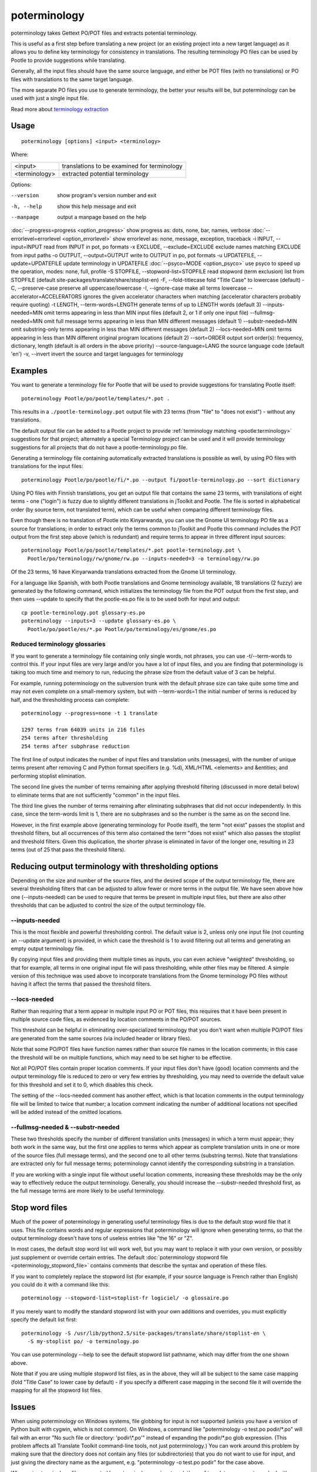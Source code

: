 
.. _poterminology:

poterminology
*************

poterminology takes Gettext PO/POT files and extracts potential terminology.

This is useful as a first step before translating a new project (or an existing project into a new target language) as it allows you to define key terminology for consistency in translations.  The resulting terminology PO files can be used by Pootle to provide suggestions while translating.

Generally, all the input files should have the same source language, and either be POT files (with no translations) or PO files with translations to the same target language.

The more separate PO files you use to generate terminology, the better your results will be, but poterminology can be used with just a single input file.

Read more about `terminology extraction <http://en.wikipedia.org/wiki/Terminology_extraction>`_

.. _poterminology#usage:

Usage
=====

::

  poterminology [options] <input> <terminology>

Where:

+-----------------+-----------------------------------------------+
| <input>         | translations to be examined for terminology   |
+-----------------+-----------------------------------------------+
| <terminology>   | extracted potential terminology               |
+-----------------+-----------------------------------------------+

Options:

--version            show program's version number and exit
-h, --help           show this help message and exit
--manpage            output a manpage based on the help
:doc:`--progress=progress <option_progress>`  show progress as: dots, none, bar, names, verbose
:doc:`--errorlevel=errorlevel <option_errorlevel>`  show errorlevel as: none, message, exception, traceback
-i INPUT, --input=INPUT   read from INPUT in pot, po formats
-x EXCLUDE, --exclude=EXCLUDE  exclude names matching EXCLUDE from input paths
-o OUTPUT, --output=OUTPUT     write to OUTPUT in po, pot formats
-u UPDATEFILE, --update=UPDATEFILE  update terminology in UPDATEFILE
:doc:`--psyco=MODE <option_psyco>`         use psyco to speed up the operation, modes: none, full, profile
-S STOPFILE, --stopword-list=STOPFILE  read stopword (term exclusion) list from STOPFILE (default site-packages/translate/share/stoplist-en)
-F, --fold-titlecase  fold "Title Case" to lowercase (default)
-C, --preserve-case   preserve all uppercase/lowercase
-I, --ignore-case     make all terms lowercase
--accelerator=ACCELERATORS ignores the given accelerator characters when matching (accelerator characters probably require quoting)
-t LENGTH, --term-words=LENGTH  generate terms of up to LENGTH words (default 3)
--inputs-needed=MIN   omit terms appearing in less than MIN input files (default 2, or 1 if only one input file)
--fullmsg-needed=MIN  omit full message terms appearing in less than MIN different messages (default 1)
--substr-needed=MIN   omit substring-only terms appearing in less than MIN different messages (default 2)
--locs-needed=MIN     omit terms appearing in less than MIN different original program locations (default 2)
--sort=ORDER          output sort order(s): frequency, dictionary, length (default is all orders in the above priority)
--source-language=LANG  the source language code (default 'en')
-v, --invert          invert the source and target languages for terminology

.. _poterminology#examples:

Examples
========

You want to generate a terminology file for Pootle that will be used to provide suggestions for translating Pootle itself::

  poterminology Pootle/po/pootle/templates/*.pot .

This results in a ``./pootle-terminology.pot`` output file with 23 terms (from "file" to "does not exist") - without any translations.

The default output file can be added to a Pootle project to provide :ref:`terminology matching <pootle:terminology>` suggestions for that project; alternately a special Terminology project can be used and it will provide terminology suggestions for all projects that do not have a pootle-terminology.po file.

Generating a terminology file containing automatically extracted translations is possible as well, by using PO files with translations for the input files::

  poterminology Pootle/po/pootle/fi/*.po --output fi/pootle-terminology.po --sort dictionary

Using PO files with Finnish translations, you get an output file that contains the same 23 terms, with translations of eight terms - one ("login") is fuzzy due to slightly different translations in jToolkit and Pootle.  The file is sorted in alphabetical order (by source term, not translated term), which can be useful when comparing different terminology files.

Even though there is no translation of Pootle into Kinyarwanda, you can use the Gnome UI terminology PO file as a source for translations; in order to extract only the terms common to jToolkit and Pootle this command includes the POT output from the first step above (which is redundant) and require terms to appear in three different input sources::

  poterminology Pootle/po/pootle/templates/*.pot pootle-terminology.pot \
    Pootle/po/terminology/rw/gnome/rw.po --inputs-needed=3 -o terminology/rw.po

Of the 23 terms, 16 have Kinyarwanda translations extracted from the Gnome UI terminology.

For a language like Spanish, with both Pootle translations and Gnome terminology available, 18 translations (2 fuzzy) are generated by the following command, which initializes the terminology file from the POT output from the first step, and then uses --update to specify that the pootle-es.po file is to be used both for input and output::

  cp pootle-terminology.pot glossary-es.po
  poterminology --inputs=3 --update glossary-es.po \
    Pootle/po/pootle/es/*.po Pootle/po/terminology/es/gnome/es.po

.. _poterminology#reduced_terminology_glossaries:

Reduced terminology glossaries
------------------------------

If you want to generate a terminology file containing only single words,  not phrases, you can use -t/--term-words to control this.  If your input files are very large and/or you have a lot of input files, and you are finding that poterminology is taking too much time and memory to run, reducing the phrase size from the default value of 3 can be helpful.

For example, running poterminology on the subversion trunk with the default phrase size can take quite some time and may not even complete on a small-memory system, but with --term-words=1 the initial number of terms is reduced by half, and the thresholding process can complete::

  poterminology --progress=none -t 1 translate

  1297 terms from 64039 units in 216 files
  254 terms after thresholding
  254 terms after subphrase reduction

The first line of output indicates the number of input files and translation units (messages), with the number of unique terms present after removing C and Python format specifiers (e.g. %d), XML/HTML <elements> and &entities; and performing stoplist elimination.

The second line gives the number of terms remaining after applying threshold filtering (discussed in more detail below) to eliminate terms that are not sufficiently "common" in the input files.

The third line gives the number of terms remaining after eliminating subphrases that did not occur independently.  In this case, since the term-words limit is 1, there are no subphrases and so the number is the same as on the second line.

However, in the first example above (generating terminology for Pootle itself), the term "not exist" passes the stoplist and threshold filters, but all occurrences of this term also contained the term "does not exist" which also passes the stoplist and threshold filters.  Given this duplication, the shorter phrase is eliminated in favor of the longer one, resulting in 23 terms (out of 25 that pass the threshold filters).

.. _poterminology#reducing_output_terminology_with_thresholding_options:

Reducing output terminology with thresholding options
=====================================================

Depending on the size and number of the source files, and the desired scope of the output terminology file, there are several thresholding filters that can be adjusted to allow fewer or more terms in the output file.  We have seen above how one (--inputs-needed) can be used to require that terms be present in multiple input files, but there are also other thresholds that can be adjusted to control the size of the output terminology file.

--inputs-needed
---------------

This is the most flexible and powerful thresholding control.  The default value is 2, unless only one input file (not counting an --update argument) is provided, in which case the threshold is 1 to avoid filtering out all terms and generating an empty output terminology file.

By copying input files and providing them multiple times as inputs, you can even achieve "weighted" thresholding, so that for example, all terms in one original input file will pass thresholding, while other files may be filtered.  A simple version of this technique was used above to incorporate translations from the Gnome terminology PO files without having it affect the terms that passed the threshold filters. 

--locs-needed
-------------

Rather than requiring that a term appear in multiple input PO or POT files, this requires that it have been present in multiple source code files, as evidenced by location comments in the PO/POT sources.

This threshold can be helpful in eliminating over-specialized terminology that you don't want when multiple PO/POT files are generated from the same sources (via included header or library files).

Note that some PO/POT files have function names rather than source file names in the location comments; in this case the threshold will be on multiple functions, which may need to be set higher to be effective.

Not all PO/POT files contain proper location comments.  If your input files don't have (good) location comments and the output terminology file is reduced to zero or very few entries by thresholding, you may need to override the default value for this threshold and set it to 0, which disables this check.

The setting of the --locs-needed comment has another effect, which is that location comments in the output terminology file will be limited to twice that number; a location comment indicating the number of additional locations not specified will be added instead of the omitted locations.

--fullmsg-needed & --substr-needed
----------------------------------

These two thresholds specify the number of different translation units (messages) in which a term must appear; they both work in the same way, but the first one applies to terms which appear as complete translation units in one or more of the source files (full message terms), and the second one to all other terms (substring terms).  Note that translations are extracted only for full message terms; poterminology cannot identify the corresponding substring in a translation.

If you are working with a single input file without useful location comments, increasing these thresholds may be the only way to effectively reduce the output terminology.  Generally, you should increase the --substr-needed threshold first, as the full message terms are more likely to be useful terminology.

.. _poterminology#stop_word_files:

Stop word files
===============

Much of the power of poterminology in generating useful terminology files is due to the default stop word file that it uses.  This file contains words and regular expressions that poterminology will ignore when generating terms, so that the output terminology doesn't have tons of useless entries like "the 16" or "Z".

In most cases, the default stop word list will work well, but you may want to replace it with your own version, or possibly just supplement or override certain entries.  The default :doc:`poterminology stopword file <poterminology_stopword_file>` contains comments that describe the syntax and operation of these files.

If you want to completely replace the stopword list (for example, if your source language is French rather than English) you could do it with a command like this::

  poterminology --stopword-list=stoplist-fr logiciel/ -o glossaire.po

If you merely want to modify the standard stopword list with your own additions and overrides, you must explicitly specify the default list first::

  poterminology -S /usr/lib/python2.5/site-packages/translate/share/stoplist-en \
    -S my-stoplist po/ -o terminology.po

You can use poterminology --help to see the default stopword list pathname, which may differ from the one shown above.

Note that if you are using multiple stopword list files, as in the above, they will all be subject to the same case mapping (fold "Title Case" to lower case by default) - if you specify a different case mapping in the second file it will override the mapping for all the stopword list files.

.. _poterminology#issues:

Issues
======

When using poterminology on Windows systems, file globbing for input is not supported (unless you have a version of Python built with cygwin, which is not common).  On Windows, a command like "poterminology -o test.po podir/\*.po" will fail with an error "No such file or directory: 'podir\\*.po'" instead of expanding the podir/\*.po glob expression.  (This problem affects all Translate Toolkit command-line tools, not just poterminology.)  You can work around this problem by making sure that the directory does not contain any files (or subdirectories) that you do not want to use for input, and just giving the directory name as the argument, e.g. "poterminology -o test.po podir" for the case above.

When using terminology files generated by poterminology as input, a plethora of translator comments marked with (poterminology) may be generated, with the number of these increasing on each iteration.  You may wish to run :doc:`pocommentclean` (or a slightly modified version of it which only removes (poterminology) comments) on the input and/or output files, especially since translator comments are displayed as tooltips by Pootle (thankfully, they are truncated at a few dozen characters).

Default threshold settings may eliminate all output terms; in this case, poterminology should suggest threshold option settings that would allow output to be generated (this enhancement is tracked as "bug" `582 <http://bugs.locamotion.org/show_bug.cgi?id=582>`_).

While poterminology ignores XML/HTML entities and elements and %-style format strings (for C and Python), it does not ignore all types of "variables" that may occur, particularly in OpenOffice.org, Mozilla, or Gnome localization files.  These other types should be ignored as well (this enhancement is tracked as "bug" `598 <http://bugs.locamotion.org/show_bug.cgi?id=598>`_).

Terms containing only words that are ignored individually, but not excluded from phrases (e.g. "you are you") may be generated by poterminology, but aren't generally useful.  Adding a new threshold option --nonstop-needed could allow these to be suppressed (this enhancement is tracked as "bug" `1102 <http://bugs.locamotion.org/show_bug.cgi?id=1102>`_).

Pootle ignores parenthetical comments in source text when performing terminology matching; this allows for terms like "scan (verb)" and "scan (noun)" to both be provided as suggestions for a message containing "scan."  poterminology does not provide any special handling for these, but it could use them to provide better handling of different translations for a single term.  This would be an improvement over the current approach, which marks the term fuzzy and includes all variants, with location information in {} braces in the automatically extracted translation.

Currently, message context information (PO msgctxt) is not used in any way; this could provide an additional source of information for distinguishing variants of the same term.

A single execution of poterminology can only perform automatic translation extraction for a single target language - having the ability to handle all target languages in one run would allow a single command to generate all terminology for an entire project.  Additionally, this could provide even more information for identifying variant terms by comparing the number of target languages that have variant translations.

.. _poterminology#on_single_files:

On single files
===============

If poterminology yields 0 terms from single files, try the following::

  poterminology --locs-needed=0 --inputs-needed=0 --substr-needed=5 -i yourfile.po -o yourfile_term.po

...where "substr-needed" is the number of times a term should occur to be considered.


